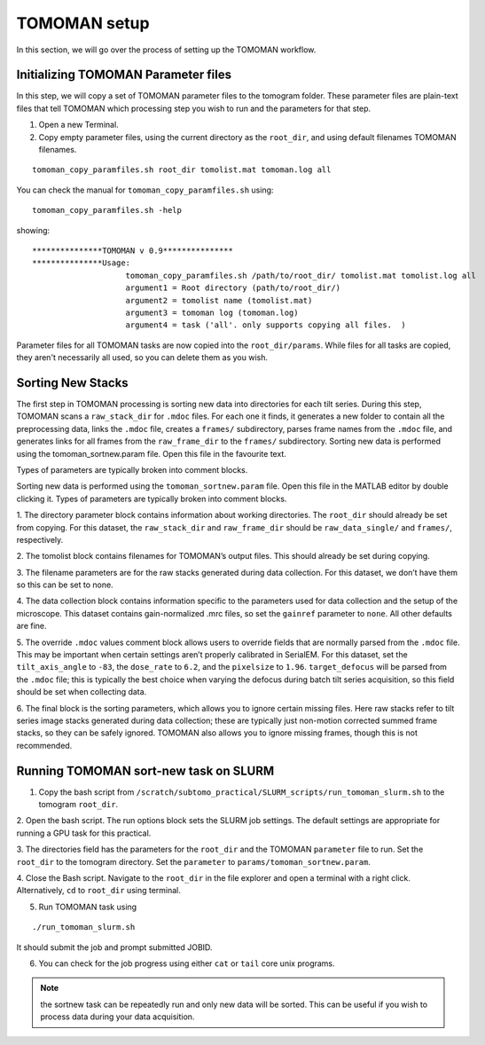 TOMOMAN setup 
=============

In this section, we will go over the process of setting up the TOMOMAN workflow. 


.. highlight:: matlab


Initializing TOMOMAN Parameter files
---------------

In this step, we will copy a set of TOMOMAN parameter files to the tomogram folder. 
These parameter files are plain-text files that tell TOMOMAN which processing step you wish to run and the parameters for that step. 



1. Open a new Terminal. 

2. Copy empty parameter files, using the current directory as the ``root_dir``, and using default filenames TOMOMAN filenames.

::

    tomoman_copy_paramfiles.sh root_dir tomolist.mat tomoman.log all

You can check the manual for ``tomoman_copy_paramfiles.sh`` using:

:: 
   
   tomoman_copy_paramfiles.sh -help

showing: 

::

    ***************TOMOMAN v 0.9***************
    ***************Usage:
                        tomoman_copy_paramfiles.sh /path/to/root_dir/ tomolist.mat tomolist.log all
                        argument1 = Root directory (path/to/root_dir/)
                        argument2 = tomolist name (tomolist.mat)
                        argument3 = tomoman log (tomoman.log)
                        argument4 = task ('all'. only supports copying all files.  )



Parameter files for all TOMOMAN tasks are now copied into the ``root_dir/params``. 
While files for all tasks are copied, they aren't necessarily all used, so you can delete them as you wish. 


Sorting New Stacks
---------------

The first step in TOMOMAN processing is sorting new data into directories for each tilt series. 
During this step, TOMOMAN scans a ``raw_stack_dir`` for ``.mdoc`` files. 
For each one it finds, it generates a new folder to contain all the preprocessing data, links the ``.mdoc`` file, creates a ``frames/`` subdirectory, parses frame names from the ``.mdoc`` file, and generates links for all frames from the ``raw_frame_dir`` to the ``frames/`` subdirectory. 
Sorting new data is performed using the tomoman_sortnew.param file. 
Open this file in the favourite text. 

Types of parameters are typically broken into comment blocks.

Sorting new data is performed using the ``tomoman_sortnew.param`` file. 
Open this file in the MATLAB editor by double clicking it. 
Types of parameters are typically broken into comment blocks.

1. The directory parameter block contains information about working directories. 
The ``root_dir`` should already be set from copying. 
For this dataset, the ``raw_stack_dir`` and ``raw_frame_dir`` should be ``raw_data_single/`` and ``frames/``, respectively. 

2. The tomolist block contains filenames for TOMOMAN’s output files. 
This should already be set during copying.

3. The filename parameters are for the raw stacks generated during data collection. 
For this dataset, we don’t have them so this can be set to none.

4. The data collection block contains information specific to the parameters used for data collection and the setup of the microscope. 
This dataset contains gain-normalized .mrc files, so set the ``gainref`` parameter to ``none``. 
All other defaults are fine.  

5. The override ``.mdoc`` values comment block allows users to override fields that are normally parsed from the ``.mdoc`` file. 
This may be important when certain settings aren’t properly calibrated in SerialEM.
For this dataset, set the ``tilt_axis_angle`` to ``-83``, the ``dose_rate`` to ``6.2``, and the ``pixelsize`` to ``1.96``. 
``target_defocus`` will be parsed from the ``.mdoc`` file; this is typically the best choice when varying the defocus during batch tilt series acquisition, so this field should be set when collecting data.  

6. The final block is the sorting parameters, which allows you to ignore certain missing files. 
Here raw stacks refer to tilt series image stacks generated during data collection; these are typically just non-motion corrected summed frame stacks, so they can be safely ignored. 
TOMOMAN also allows you to ignore missing frames, though this is not recommended.  



Running TOMOMAN sort-new task on SLURM
---------------


1. Copy the bash script from ``/scratch/subtomo_practical/SLURM_scripts/run_tomoman_slurm.sh`` to the tomogram ``root_dir``.

2. Open the bash script. 
The run options block sets the SLURM job settings. 
The default settings are appropriate for running a GPU task for this practical.

3. The directories field has the parameters for the ``root_dir`` and the TOMOMAN ``parameter`` file to run. 
Set the ``root_dir`` to the tomogram directory.
Set the ``parameter`` to ``params/tomoman_sortnew.param``.

4. Close the Bash script. 
Navigate to the ``root_dir`` in the file explorer and open a terminal with a right click. 
Alternatively, ``cd`` to ``root_dir`` using terminal. 

5. Run TOMOMAN task using

::
    
    ./run_tomoman_slurm.sh
    
It should submit the job and prompt submitted JOBID.
    
6. You can check for the job progress using either ``cat`` or ``tail`` core unix programs.

.. note::
   the sortnew task can be repeatedly run and only new data will be sorted. This can be useful if you wish to process data during your data acquisition. 
